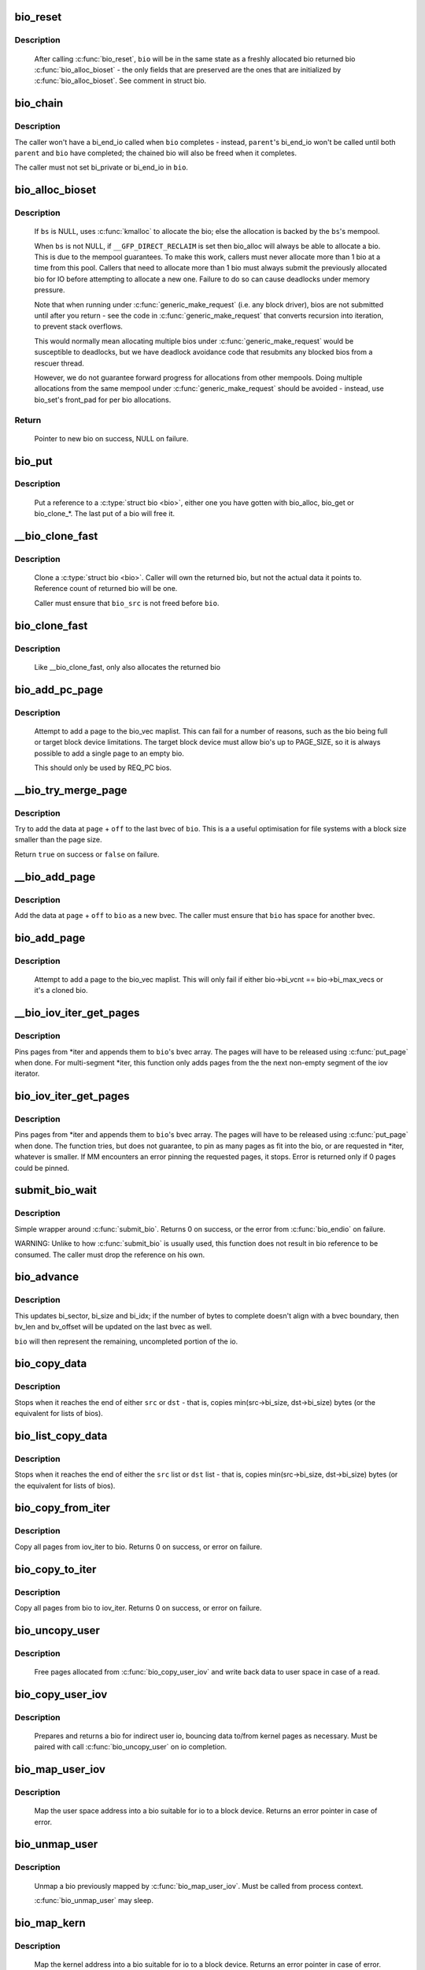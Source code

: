 .. -*- coding: utf-8; mode: rst -*-
.. src-file: block/bio.c

.. _`bio_reset`:

bio_reset
=========

.. c:function:: void bio_reset(struct bio *bio)

    reinitialize a bio

    :param bio:
        bio to reset
    :type bio: struct bio \*

.. _`bio_reset.description`:

Description
-----------

  After calling \ :c:func:`bio_reset`\ , \ ``bio``\  will be in the same state as a freshly
  allocated bio returned bio \ :c:func:`bio_alloc_bioset`\  - the only fields that are
  preserved are the ones that are initialized by \ :c:func:`bio_alloc_bioset`\ . See
  comment in struct bio.

.. _`bio_chain`:

bio_chain
=========

.. c:function:: void bio_chain(struct bio *bio, struct bio *parent)

    chain bio completions

    :param bio:
        the target bio
    :type bio: struct bio \*

    :param parent:
        the \ ``bio``\ 's parent bio
    :type parent: struct bio \*

.. _`bio_chain.description`:

Description
-----------

The caller won't have a bi_end_io called when \ ``bio``\  completes - instead,
\ ``parent``\ 's bi_end_io won't be called until both \ ``parent``\  and \ ``bio``\  have
completed; the chained bio will also be freed when it completes.

The caller must not set bi_private or bi_end_io in \ ``bio``\ .

.. _`bio_alloc_bioset`:

bio_alloc_bioset
================

.. c:function:: struct bio *bio_alloc_bioset(gfp_t gfp_mask, unsigned int nr_iovecs, struct bio_set *bs)

    allocate a bio for I/O

    :param gfp_mask:
        the GFP_* mask given to the slab allocator
    :type gfp_mask: gfp_t

    :param nr_iovecs:
        number of iovecs to pre-allocate
    :type nr_iovecs: unsigned int

    :param bs:
        the bio_set to allocate from.
    :type bs: struct bio_set \*

.. _`bio_alloc_bioset.description`:

Description
-----------

  If \ ``bs``\  is NULL, uses \ :c:func:`kmalloc`\  to allocate the bio; else the allocation is
  backed by the \ ``bs``\ 's mempool.

  When \ ``bs``\  is not NULL, if \ ``__GFP_DIRECT_RECLAIM``\  is set then bio_alloc will
  always be able to allocate a bio. This is due to the mempool guarantees.
  To make this work, callers must never allocate more than 1 bio at a time
  from this pool. Callers that need to allocate more than 1 bio must always
  submit the previously allocated bio for IO before attempting to allocate
  a new one. Failure to do so can cause deadlocks under memory pressure.

  Note that when running under \ :c:func:`generic_make_request`\  (i.e. any block
  driver), bios are not submitted until after you return - see the code in
  \ :c:func:`generic_make_request`\  that converts recursion into iteration, to prevent
  stack overflows.

  This would normally mean allocating multiple bios under
  \ :c:func:`generic_make_request`\  would be susceptible to deadlocks, but we have
  deadlock avoidance code that resubmits any blocked bios from a rescuer
  thread.

  However, we do not guarantee forward progress for allocations from other
  mempools. Doing multiple allocations from the same mempool under
  \ :c:func:`generic_make_request`\  should be avoided - instead, use bio_set's front_pad
  for per bio allocations.

.. _`bio_alloc_bioset.return`:

Return
------

  Pointer to new bio on success, NULL on failure.

.. _`bio_put`:

bio_put
=======

.. c:function:: void bio_put(struct bio *bio)

    release a reference to a bio

    :param bio:
        bio to release reference to
    :type bio: struct bio \*

.. _`bio_put.description`:

Description
-----------

  Put a reference to a \ :c:type:`struct bio <bio>`\ , either one you have gotten with
  bio_alloc, bio_get or bio_clone_*. The last put of a bio will free it.

.. _`__bio_clone_fast`:

__bio_clone_fast
================

.. c:function:: void __bio_clone_fast(struct bio *bio, struct bio *bio_src)

    clone a bio that shares the original bio's biovec

    :param bio:
        destination bio
    :type bio: struct bio \*

    :param bio_src:
        bio to clone
    :type bio_src: struct bio \*

.. _`__bio_clone_fast.description`:

Description
-----------

     Clone a \ :c:type:`struct bio <bio>`\ . Caller will own the returned bio, but not
     the actual data it points to. Reference count of returned
     bio will be one.

     Caller must ensure that \ ``bio_src``\  is not freed before \ ``bio``\ .

.. _`bio_clone_fast`:

bio_clone_fast
==============

.. c:function:: struct bio *bio_clone_fast(struct bio *bio, gfp_t gfp_mask, struct bio_set *bs)

    clone a bio that shares the original bio's biovec

    :param bio:
        bio to clone
    :type bio: struct bio \*

    :param gfp_mask:
        allocation priority
    :type gfp_mask: gfp_t

    :param bs:
        bio_set to allocate from
    :type bs: struct bio_set \*

.. _`bio_clone_fast.description`:

Description
-----------

     Like __bio_clone_fast, only also allocates the returned bio

.. _`bio_add_pc_page`:

bio_add_pc_page
===============

.. c:function:: int bio_add_pc_page(struct request_queue *q, struct bio *bio, struct page *page, unsigned int len, unsigned int offset)

    attempt to add page to bio

    :param q:
        the target queue
    :type q: struct request_queue \*

    :param bio:
        destination bio
    :type bio: struct bio \*

    :param page:
        page to add
    :type page: struct page \*

    :param len:
        vec entry length
    :type len: unsigned int

    :param offset:
        vec entry offset
    :type offset: unsigned int

.. _`bio_add_pc_page.description`:

Description
-----------

     Attempt to add a page to the bio_vec maplist. This can fail for a
     number of reasons, such as the bio being full or target block device
     limitations. The target block device must allow bio's up to PAGE_SIZE,
     so it is always possible to add a single page to an empty bio.

     This should only be used by REQ_PC bios.

.. _`__bio_try_merge_page`:

__bio_try_merge_page
====================

.. c:function:: bool __bio_try_merge_page(struct bio *bio, struct page *page, unsigned int len, unsigned int off)

    try appending data to an existing bvec.

    :param bio:
        destination bio
    :type bio: struct bio \*

    :param page:
        page to add
    :type page: struct page \*

    :param len:
        length of the data to add
    :type len: unsigned int

    :param off:
        offset of the data in \ ``page``\ 
    :type off: unsigned int

.. _`__bio_try_merge_page.description`:

Description
-----------

Try to add the data at \ ``page``\  + \ ``off``\  to the last bvec of \ ``bio``\ .  This is a
a useful optimisation for file systems with a block size smaller than the
page size.

Return \ ``true``\  on success or \ ``false``\  on failure.

.. _`__bio_add_page`:

__bio_add_page
==============

.. c:function:: void __bio_add_page(struct bio *bio, struct page *page, unsigned int len, unsigned int off)

    add page to a bio in a new segment

    :param bio:
        destination bio
    :type bio: struct bio \*

    :param page:
        page to add
    :type page: struct page \*

    :param len:
        length of the data to add
    :type len: unsigned int

    :param off:
        offset of the data in \ ``page``\ 
    :type off: unsigned int

.. _`__bio_add_page.description`:

Description
-----------

Add the data at \ ``page``\  + \ ``off``\  to \ ``bio``\  as a new bvec.  The caller must ensure
that \ ``bio``\  has space for another bvec.

.. _`bio_add_page`:

bio_add_page
============

.. c:function:: int bio_add_page(struct bio *bio, struct page *page, unsigned int len, unsigned int offset)

    attempt to add page to bio

    :param bio:
        destination bio
    :type bio: struct bio \*

    :param page:
        page to add
    :type page: struct page \*

    :param len:
        vec entry length
    :type len: unsigned int

    :param offset:
        vec entry offset
    :type offset: unsigned int

.. _`bio_add_page.description`:

Description
-----------

     Attempt to add a page to the bio_vec maplist. This will only fail
     if either bio->bi_vcnt == bio->bi_max_vecs or it's a cloned bio.

.. _`__bio_iov_iter_get_pages`:

__bio_iov_iter_get_pages
========================

.. c:function:: int __bio_iov_iter_get_pages(struct bio *bio, struct iov_iter *iter)

    pin user or kernel pages and add them to a bio

    :param bio:
        bio to add pages to
    :type bio: struct bio \*

    :param iter:
        iov iterator describing the region to be mapped
    :type iter: struct iov_iter \*

.. _`__bio_iov_iter_get_pages.description`:

Description
-----------

Pins pages from *iter and appends them to \ ``bio``\ 's bvec array. The
pages will have to be released using \ :c:func:`put_page`\  when done.
For multi-segment *iter, this function only adds pages from the
the next non-empty segment of the iov iterator.

.. _`bio_iov_iter_get_pages`:

bio_iov_iter_get_pages
======================

.. c:function:: int bio_iov_iter_get_pages(struct bio *bio, struct iov_iter *iter)

    pin user or kernel pages and add them to a bio

    :param bio:
        bio to add pages to
    :type bio: struct bio \*

    :param iter:
        iov iterator describing the region to be mapped
    :type iter: struct iov_iter \*

.. _`bio_iov_iter_get_pages.description`:

Description
-----------

Pins pages from *iter and appends them to \ ``bio``\ 's bvec array. The
pages will have to be released using \ :c:func:`put_page`\  when done.
The function tries, but does not guarantee, to pin as many pages as
fit into the bio, or are requested in *iter, whatever is smaller.
If MM encounters an error pinning the requested pages, it stops.
Error is returned only if 0 pages could be pinned.

.. _`submit_bio_wait`:

submit_bio_wait
===============

.. c:function:: int submit_bio_wait(struct bio *bio)

    submit a bio, and wait until it completes

    :param bio:
        The \ :c:type:`struct bio <bio>`\  which describes the I/O
    :type bio: struct bio \*

.. _`submit_bio_wait.description`:

Description
-----------

Simple wrapper around \ :c:func:`submit_bio`\ . Returns 0 on success, or the error from
\ :c:func:`bio_endio`\  on failure.

WARNING: Unlike to how \ :c:func:`submit_bio`\  is usually used, this function does not
result in bio reference to be consumed. The caller must drop the reference
on his own.

.. _`bio_advance`:

bio_advance
===========

.. c:function:: void bio_advance(struct bio *bio, unsigned bytes)

    increment/complete a bio by some number of bytes

    :param bio:
        bio to advance
    :type bio: struct bio \*

    :param bytes:
        number of bytes to complete
    :type bytes: unsigned

.. _`bio_advance.description`:

Description
-----------

This updates bi_sector, bi_size and bi_idx; if the number of bytes to
complete doesn't align with a bvec boundary, then bv_len and bv_offset will
be updated on the last bvec as well.

\ ``bio``\  will then represent the remaining, uncompleted portion of the io.

.. _`bio_copy_data`:

bio_copy_data
=============

.. c:function:: void bio_copy_data(struct bio *dst, struct bio *src)

    copy contents of data buffers from one bio to another

    :param dst:
        destination bio
    :type dst: struct bio \*

    :param src:
        source bio
    :type src: struct bio \*

.. _`bio_copy_data.description`:

Description
-----------

Stops when it reaches the end of either \ ``src``\  or \ ``dst``\  - that is, copies
min(src->bi_size, dst->bi_size) bytes (or the equivalent for lists of bios).

.. _`bio_list_copy_data`:

bio_list_copy_data
==================

.. c:function:: void bio_list_copy_data(struct bio *dst, struct bio *src)

    copy contents of data buffers from one chain of bios to another

    :param dst:
        destination bio list
    :type dst: struct bio \*

    :param src:
        source bio list
    :type src: struct bio \*

.. _`bio_list_copy_data.description`:

Description
-----------

Stops when it reaches the end of either the \ ``src``\  list or \ ``dst``\  list - that is,
copies min(src->bi_size, dst->bi_size) bytes (or the equivalent for lists of
bios).

.. _`bio_copy_from_iter`:

bio_copy_from_iter
==================

.. c:function:: int bio_copy_from_iter(struct bio *bio, struct iov_iter *iter)

    copy all pages from iov_iter to bio

    :param bio:
        The \ :c:type:`struct bio <bio>`\  which describes the I/O as destination
    :type bio: struct bio \*

    :param iter:
        iov_iter as source
    :type iter: struct iov_iter \*

.. _`bio_copy_from_iter.description`:

Description
-----------

Copy all pages from iov_iter to bio.
Returns 0 on success, or error on failure.

.. _`bio_copy_to_iter`:

bio_copy_to_iter
================

.. c:function:: int bio_copy_to_iter(struct bio *bio, struct iov_iter iter)

    copy all pages from bio to iov_iter

    :param bio:
        The \ :c:type:`struct bio <bio>`\  which describes the I/O as source
    :type bio: struct bio \*

    :param iter:
        iov_iter as destination
    :type iter: struct iov_iter

.. _`bio_copy_to_iter.description`:

Description
-----------

Copy all pages from bio to iov_iter.
Returns 0 on success, or error on failure.

.. _`bio_uncopy_user`:

bio_uncopy_user
===============

.. c:function:: int bio_uncopy_user(struct bio *bio)

    finish previously mapped bio

    :param bio:
        bio being terminated
    :type bio: struct bio \*

.. _`bio_uncopy_user.description`:

Description
-----------

     Free pages allocated from \ :c:func:`bio_copy_user_iov`\  and write back data
     to user space in case of a read.

.. _`bio_copy_user_iov`:

bio_copy_user_iov
=================

.. c:function:: struct bio *bio_copy_user_iov(struct request_queue *q, struct rq_map_data *map_data, struct iov_iter *iter, gfp_t gfp_mask)

    copy user data to bio

    :param q:
        destination block queue
    :type q: struct request_queue \*

    :param map_data:
        pointer to the rq_map_data holding pages (if necessary)
    :type map_data: struct rq_map_data \*

    :param iter:
        iovec iterator
    :type iter: struct iov_iter \*

    :param gfp_mask:
        memory allocation flags
    :type gfp_mask: gfp_t

.. _`bio_copy_user_iov.description`:

Description
-----------

     Prepares and returns a bio for indirect user io, bouncing data
     to/from kernel pages as necessary. Must be paired with
     call \ :c:func:`bio_uncopy_user`\  on io completion.

.. _`bio_map_user_iov`:

bio_map_user_iov
================

.. c:function:: struct bio *bio_map_user_iov(struct request_queue *q, struct iov_iter *iter, gfp_t gfp_mask)

    map user iovec into bio

    :param q:
        the struct request_queue for the bio
    :type q: struct request_queue \*

    :param iter:
        iovec iterator
    :type iter: struct iov_iter \*

    :param gfp_mask:
        memory allocation flags
    :type gfp_mask: gfp_t

.. _`bio_map_user_iov.description`:

Description
-----------

     Map the user space address into a bio suitable for io to a block
     device. Returns an error pointer in case of error.

.. _`bio_unmap_user`:

bio_unmap_user
==============

.. c:function:: void bio_unmap_user(struct bio *bio)

    unmap a bio

    :param bio:
        the bio being unmapped
    :type bio: struct bio \*

.. _`bio_unmap_user.description`:

Description
-----------

     Unmap a bio previously mapped by \ :c:func:`bio_map_user_iov`\ . Must be called from
     process context.

     \ :c:func:`bio_unmap_user`\  may sleep.

.. _`bio_map_kern`:

bio_map_kern
============

.. c:function:: struct bio *bio_map_kern(struct request_queue *q, void *data, unsigned int len, gfp_t gfp_mask)

    map kernel address into bio

    :param q:
        the struct request_queue for the bio
    :type q: struct request_queue \*

    :param data:
        pointer to buffer to map
    :type data: void \*

    :param len:
        length in bytes
    :type len: unsigned int

    :param gfp_mask:
        allocation flags for bio allocation
    :type gfp_mask: gfp_t

.. _`bio_map_kern.description`:

Description
-----------

     Map the kernel address into a bio suitable for io to a block
     device. Returns an error pointer in case of error.

.. _`bio_copy_kern`:

bio_copy_kern
=============

.. c:function:: struct bio *bio_copy_kern(struct request_queue *q, void *data, unsigned int len, gfp_t gfp_mask, int reading)

    copy kernel address into bio

    :param q:
        the struct request_queue for the bio
    :type q: struct request_queue \*

    :param data:
        pointer to buffer to copy
    :type data: void \*

    :param len:
        length in bytes
    :type len: unsigned int

    :param gfp_mask:
        allocation flags for bio and page allocation
    :type gfp_mask: gfp_t

    :param reading:
        data direction is READ
    :type reading: int

.. _`bio_copy_kern.description`:

Description
-----------

     copy the kernel address into a bio suitable for io to a block
     device. Returns an error pointer in case of error.

.. _`bio_endio`:

bio_endio
=========

.. c:function:: void bio_endio(struct bio *bio)

    end I/O on a bio

    :param bio:
        bio
    :type bio: struct bio \*

.. _`bio_endio.description`:

Description
-----------

  \ :c:func:`bio_endio`\  will end I/O on the whole bio. \ :c:func:`bio_endio`\  is the preferred
  way to end I/O on a bio. No one should call \ :c:func:`bi_end_io`\  directly on a
  bio unless they own it and thus know that it has an end_io function.

  \ :c:func:`bio_endio`\  can be called several times on a bio that has been chained
  using \ :c:func:`bio_chain`\ .  The ->bi_end_io() function will only be called the
  last time.  At this point the BLK_TA_COMPLETE tracing event will be
  generated if BIO_TRACE_COMPLETION is set.

.. _`bio_split`:

bio_split
=========

.. c:function:: struct bio *bio_split(struct bio *bio, int sectors, gfp_t gfp, struct bio_set *bs)

    split a bio

    :param bio:
        bio to split
    :type bio: struct bio \*

    :param sectors:
        number of sectors to split from the front of \ ``bio``\ 
    :type sectors: int

    :param gfp:
        gfp mask
    :type gfp: gfp_t

    :param bs:
        bio set to allocate from
    :type bs: struct bio_set \*

.. _`bio_split.description`:

Description
-----------

Allocates and returns a new bio which represents \ ``sectors``\  from the start of
\ ``bio``\ , and updates \ ``bio``\  to represent the remaining sectors.

Unless this is a discard request the newly allocated bio will point
to \ ``bio``\ 's bi_io_vec; it is the caller's responsibility to ensure that
\ ``bio``\  is not freed before the split.

.. _`bio_trim`:

bio_trim
========

.. c:function:: void bio_trim(struct bio *bio, int offset, int size)

    trim a bio

    :param bio:
        bio to trim
    :type bio: struct bio \*

    :param offset:
        number of sectors to trim from the front of \ ``bio``\ 
    :type offset: int

    :param size:
        size we want to trim \ ``bio``\  to, in sectors
    :type size: int

.. _`bioset_init`:

bioset_init
===========

.. c:function:: int bioset_init(struct bio_set *bs, unsigned int pool_size, unsigned int front_pad, int flags)

    Initialize a bio_set

    :param bs:
        pool to initialize
    :type bs: struct bio_set \*

    :param pool_size:
        Number of bio and bio_vecs to cache in the mempool
    :type pool_size: unsigned int

    :param front_pad:
        Number of bytes to allocate in front of the returned bio
    :type front_pad: unsigned int

    :param flags:
        Flags to modify behavior, currently \ ``BIOSET_NEED_BVECS``\ 
        and \ ``BIOSET_NEED_RESCUER``\ 
    :type flags: int

.. _`bioset_init.description`:

Description
-----------

   Set up a bio_set to be used with \ ``bio_alloc_bioset``\ . Allows the caller
   to ask for a number of bytes to be allocated in front of the bio.
   Front pad allocation is useful for embedding the bio inside
   another structure, to avoid allocating extra data to go with the bio.
   Note that the bio must be embedded at the END of that structure always,
   or things will break badly.
   If \ ``BIOSET_NEED_BVECS``\  is set in \ ``flags``\ , a separate pool will be allocated
   for allocating iovecs.  This pool is not needed e.g. for \ :c:func:`bio_clone_fast`\ .
   If \ ``BIOSET_NEED_RESCUER``\  is set, a workqueue is created which can be used to
   dispatch queued requests when the mempool runs out of space.

.. _`bio_associate_blkcg_from_page`:

bio_associate_blkcg_from_page
=============================

.. c:function:: int bio_associate_blkcg_from_page(struct bio *bio, struct page *page)

    associate a bio with the page's blkcg

    :param bio:
        target bio
    :type bio: struct bio \*

    :param page:
        the page to lookup the blkcg from
    :type page: struct page \*

.. _`bio_associate_blkcg_from_page.description`:

Description
-----------

Associate \ ``bio``\  with the blkcg from \ ``page``\ 's owning memcg.  This works like
every other associate function wrt references.

.. _`bio_associate_blkcg`:

bio_associate_blkcg
===================

.. c:function:: int bio_associate_blkcg(struct bio *bio, struct cgroup_subsys_state *blkcg_css)

    associate a bio with the specified blkcg

    :param bio:
        target bio
    :type bio: struct bio \*

    :param blkcg_css:
        css of the blkcg to associate
    :type blkcg_css: struct cgroup_subsys_state \*

.. _`bio_associate_blkcg.description`:

Description
-----------

Associate \ ``bio``\  with the blkcg specified by \ ``blkcg_css``\ .  Block layer will
treat \ ``bio``\  as if it were issued by a task which belongs to the blkcg.

This function takes an extra reference of \ ``blkcg_css``\  which will be put
when \ ``bio``\  is released.  The caller must own \ ``bio``\  and is responsible for
synchronizing calls to this function.

.. _`bio_associate_blkg`:

bio_associate_blkg
==================

.. c:function:: int bio_associate_blkg(struct bio *bio, struct blkcg_gq *blkg)

    associate a bio with the specified blkg

    :param bio:
        target bio
    :type bio: struct bio \*

    :param blkg:
        the blkg to associate
    :type blkg: struct blkcg_gq \*

.. _`bio_associate_blkg.description`:

Description
-----------

Associate \ ``bio``\  with the blkg specified by \ ``blkg``\ .  This is the queue specific
blkcg information associated with the \ ``bio``\ , a reference will be taken on the
\ ``blkg``\  and will be freed when the bio is freed.

.. _`bio_disassociate_task`:

bio_disassociate_task
=====================

.. c:function:: void bio_disassociate_task(struct bio *bio)

    undo \ :c:func:`bio_associate_current`\ 

    :param bio:
        target bio
    :type bio: struct bio \*

.. _`bio_clone_blkcg_association`:

bio_clone_blkcg_association
===========================

.. c:function:: void bio_clone_blkcg_association(struct bio *dst, struct bio *src)

    clone blkcg association from src to dst bio

    :param dst:
        destination bio
    :type dst: struct bio \*

    :param src:
        source bio
    :type src: struct bio \*

.. This file was automatic generated / don't edit.

